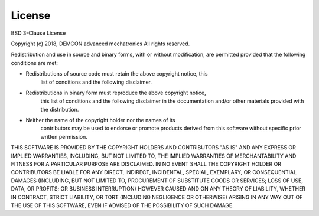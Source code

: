 License
=======

BSD 3-Clause License

Copyright (c) 2018, DEMCON advanced mechatronics
All rights reserved.

Redistribution and use in source and binary forms, with or without
modification, are permitted provided that the following conditions are met:

* Redistributions of source code must retain the above copyright notice, this
    list of conditions and the following disclaimer.

* Redistributions in binary form must reproduce the above copyright notice,
    this list of conditions and the following disclaimer in the documentation
    and/or other materials provided with the distribution.

* Neither the name of the copyright holder nor the names of its
    contributors may be used to endorse or promote products derived from
    this software without specific prior written permission.

THIS SOFTWARE IS PROVIDED BY THE COPYRIGHT HOLDERS AND CONTRIBUTORS "AS IS"
AND ANY EXPRESS OR IMPLIED WARRANTIES, INCLUDING, BUT NOT LIMITED TO, THE
IMPLIED WARRANTIES OF MERCHANTABILITY AND FITNESS FOR A PARTICULAR PURPOSE ARE
DISCLAIMED. IN NO EVENT SHALL THE COPYRIGHT HOLDER OR CONTRIBUTORS BE LIABLE
FOR ANY DIRECT, INDIRECT, INCIDENTAL, SPECIAL, EXEMPLARY, OR CONSEQUENTIAL
DAMAGES (INCLUDING, BUT NOT LIMITED TO, PROCUREMENT OF SUBSTITUTE GOODS OR
SERVICES; LOSS OF USE, DATA, OR PROFITS; OR BUSINESS INTERRUPTION) HOWEVER
CAUSED AND ON ANY THEORY OF LIABILITY, WHETHER IN CONTRACT, STRICT LIABILITY,
OR TORT (INCLUDING NEGLIGENCE OR OTHERWISE) ARISING IN ANY WAY OUT OF THE USE
OF THIS SOFTWARE, EVEN IF ADVISED OF THE POSSIBILITY OF SUCH DAMAGE.
   